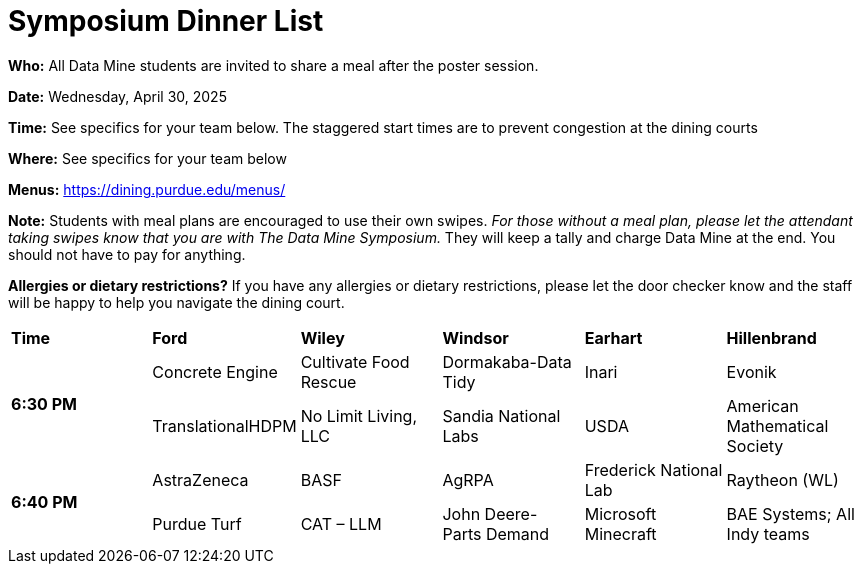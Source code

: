 = Symposium Dinner List 

*Who:* All Data Mine students are invited to share a meal after the poster session. 

*Date:* Wednesday, April 30, 2025

*Time:* See specifics for your team below. The staggered start times are to prevent congestion at the dining courts

*Where:* See specifics for your team below

*Menus:* https://dining.purdue.edu/menus/ 

*Note:* Students with meal plans are encouraged to use their own swipes. _For those without a meal plan, please let the attendant taking swipes know that you are with The Data Mine Symposium._ They will keep a tally and charge Data Mine at the end. You should not have to pay for anything. 

*Allergies or dietary restrictions?*  If you have any allergies or dietary restrictions, please let the door checker know and the staff will be happy to help you navigate the dining court.


[cols="^.^1,^.^1,^.^1,^.^1,^.^1,^.^1"]
|===

|*Time* |*Ford* |*Wiley* |*Windsor* | *Earhart*  | *Hillenbrand*

.2+|*6:30 PM*
| Concrete Engine 
| Cultivate Food Rescue  
| Dormakaba-Data Tidy 
| Inari 
| Evonik 

| TranslationalHDPM 
| No Limit Living, LLC 
| Sandia National Labs 
| USDA  
| American Mathematical Society 

.2+|*6:40 PM*
| AstraZeneca 
| BASF
| AgRPA 
| Frederick National Lab 
| Raytheon (WL) 

| Purdue Turf 
| CAT – LLM 
| John Deere- Parts Demand 
| Microsoft Minecraft 
| BAE Systems; All Indy teams  

|===
